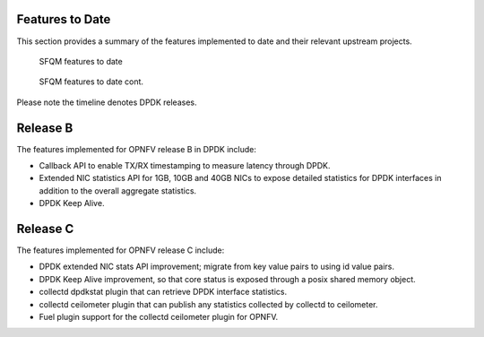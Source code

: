 .. This work is licensed under a Creative Commons Attribution 4.0 International License.
.. http://creativecommons.org/licenses/by/4.0
.. (c) OPNFV, Intel Corporation and others.

Features to Date
================
This section provides a summary of the features implemented to date and their
relevant upstream projects.

.. Figure:: Features_to_date1.png

   SFQM features to date

.. Figure:: Features_to_date2.png

   SFQM features to date cont.

Please note the timeline denotes DPDK releases.

Release B
=========
The features implemented for OPNFV release B in DPDK include:

* Callback API to enable TX/RX timestamping to measure latency through DPDK.
* Extended NIC statistics API for 1GB, 10GB and 40GB NICs to expose detailed
  statistics for DPDK interfaces in addition to the overall aggregate statistics.
* DPDK Keep Alive.

Release C
=========
The features implemented for OPNFV release C include:

* DPDK extended NIC stats API improvement; migrate from key value pairs to
  using id value pairs.
* DPDK Keep Alive improvement, so that core status is exposed through a posix
  shared memory object.
* collectd dpdkstat plugin that can retrieve DPDK interface statistics.
* collectd ceilometer plugin that can publish any statistics collected by
  collectd to ceilometer.
* Fuel plugin support for the collectd ceilometer plugin for OPNFV.
